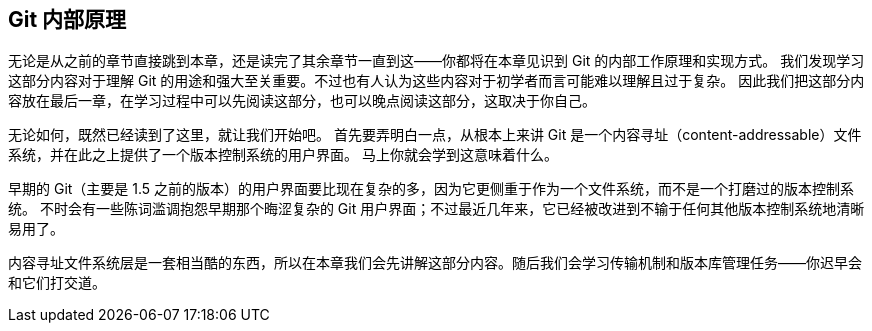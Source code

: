 [[_git_internals]]
== Git 内部原理

无论是从之前的章节直接跳到本章，还是读完了其余章节一直到这——你都将在本章见识到 Git 的内部工作原理和实现方式。
我们发现学习这部分内容对于理解 Git 的用途和强大至关重要。不过也有人认为这些内容对于初学者而言可能难以理解且过于复杂。
因此我们把这部分内容放在最后一章，在学习过程中可以先阅读这部分，也可以晚点阅读这部分，这取决于你自己。

无论如何，既然已经读到了这里，就让我们开始吧。
首先要弄明白一点，从根本上来讲 Git 是一个内容寻址（content-addressable）文件系统，并在此之上提供了一个版本控制系统的用户界面。
马上你就会学到这意味着什么。

早期的 Git（主要是 1.5 之前的版本）的用户界面要比现在复杂的多，因为它更侧重于作为一个文件系统，而不是一个打磨过的版本控制系统。
不时会有一些陈词滥调抱怨早期那个晦涩复杂的 Git 用户界面；不过最近几年来，它已经被改进到不输于任何其他版本控制系统地清晰易用了。

内容寻址文件系统层是一套相当酷的东西，所以在本章我们会先讲解这部分内容。随后我们会学习传输机制和版本库管理任务——你迟早会和它们打交道。
